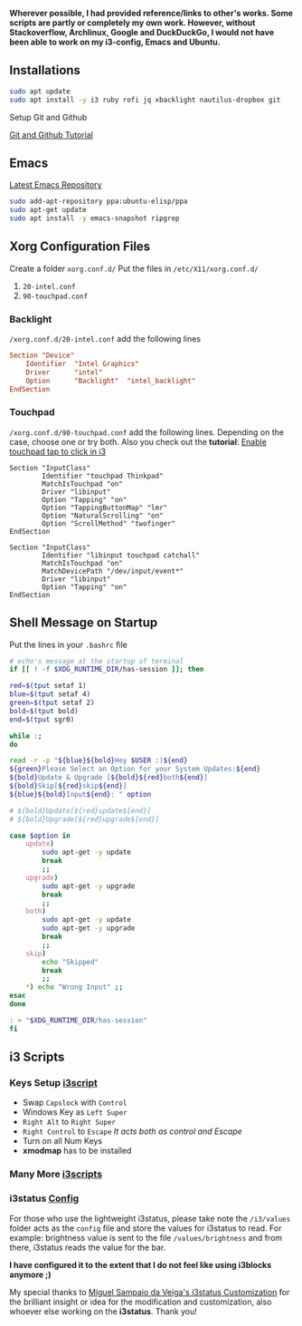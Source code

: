 *Wherever possible, I had provided reference/links to other's works. Some scripts are partly or completely my own work. However, without Stackoverflow, Archlinux, Google and DuckDuckGo, I would not have been able to work on my i3-config, Emacs and Ubuntu.*

** Installations

#+begin_src bash
sudo apt update
sudo apt install -y i3 ruby rofi jq xbacklight nautilus-dropbox git
#+end_src

**** Setup Git and Github
[[https://kbroman.org/github_tutorial/pages/first_time.html][Git and Github Tutorial]]

** Emacs

[[https://launchpad.net/~ubuntu-elisp/+archive/ubuntu/ppa][Latest Emacs Repository]]

#+begin_src bash
sudo add-apt-repository ppa:ubuntu-elisp/ppa
sudo apt-get update
sudo apt install -y emacs-snapshot ripgrep
#+end_src


** Xorg Configuration Files
Create a folder ~xorg.conf.d/~
Put the files in ~/etc/X11/xorg.conf.d/~
1. ~20-intel.conf~
2. ~90-touchpad.conf~

*** Backlight
~/xorg.conf.d/20-intel.conf~ add the following lines
#+begin_src conf
Section "Device"
    Identifier  "Intel Graphics"
    Driver      "intel"
    Option      "Backlight"  "intel_backlight"
EndSection
#+end_src
*** Touchpad
~/xorg.conf.d/90-touchpad.conf~ add the following lines. Depending on the case, choose one or try both. Also you check out the *tutorial*: [[https://major.io/2021/07/18/tray-icons-in-i3/][Enable touchpad tap to click in i3]]

#+begin_src
Section "InputClass"
        Identifier "touchpad Thinkpad"
        MatchIsTouchpad "on"
        Driver "libinput"
        Option "Tapping" "on"
        Option "TappingButtonMap" "lmr"
        Option "NaturalScrolling" "on"
        Option "ScrollMethod" "twofinger"
EndSection
#+end_src

#+begin_src
Section "InputClass"
        Identifier "libinput touchpad catchall"
        MatchIsTouchpad "on"
        MatchDevicePath "/dev/input/event*"
        Driver "libinput"
        Option "Tapping" "on"
EndSection
#+end_src


** Shell Message on Startup
Put the lines in your ~.bashrc~ file

#+begin_src bash
# echo's message at the startup of terminal
if [[ ! -f $XDG_RUNTIME_DIR/has-session ]]; then

red=$(tput setaf 1)
blue=$(tput setaf 4)
green=$(tput setaf 2)
bold=$(tput bold)
end=$(tput sgr0)

while :;
do

read -r -p "${blue}${bold}Hey $USER :)${end}
${green}Please Select an Option for your System Updates:${end}
${bold}Update & Upgrade [${bold}${red}both${end}]
${bold}Skip[${red}skip${end}]
${blue}${bold}Input${end}: " option

# ${bold}Update[${red}update${end}]
# ${bold}Upgrade[${red}upgrade${end}]

case $option in
    update)
        sudo apt-get -y update
        break
        ;;
    upgrade)
        sudo apt-get -y upgrade
        break
        ;;
    both)
        sudo apt-get -y update
        sudo apt-get -y upgrade
        break
        ;;
    skip)
        echo "Skipped"
        break
        ;;
    ,*) echo "Wrong Input" ;;
esac
done

: > "$XDG_RUNTIME_DIR/has-session"
fi
#+end_src

** i3 Scripts
*** Keys Setup [[https://github.com/mirbehroznoor/i3wm-files/tree/main/i3/i3scripts/keys.sh][i3script]]
- Swap ~Capslock~ with ~Control~
- Windows Key as ~Left Super~
- ~Right Alt~ to ~Right Super~
- ~Right Control~ to ~Escape~ /It acts both as control and Escape/
- Turn on all Num Keys
- *xmodmap* has to be installed

*** Many More [[https://github.com/mirbehroznoor/i3wm-files/tree/main/i3/i3scripts][i3scripts]]

*** i3status [[https://github.com/mirbehroznoor/i3wm-files/blob/main/i3status/config][Config]]
For those who use the lightweight i3status, please take note the ~/i3/values~ folder acts as the ~config~ file and store the values for i3status to read. For example: brightness value is sent to the file ~/values/brightness~ and from there, i3status reads the value for the bar.

*I have configured it to the extent that I do not feel like using i3blocks anymore ;)*

My special thanks to [[https://medium.com/hacker-toolbelt/my-i3status-customization-3e8ad6f0153a][Miguel Sampaio da Veiga's i3status Customization]] for the brilliant insight or idea for the modification and customization, also whoever else working on the *i3status*. Thank you!
